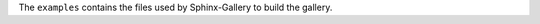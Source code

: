 .. _ref_how_to_add_an_example_reference_key:

The ``examples`` contains the files used by Sphinx-Gallery to build the gallery.
